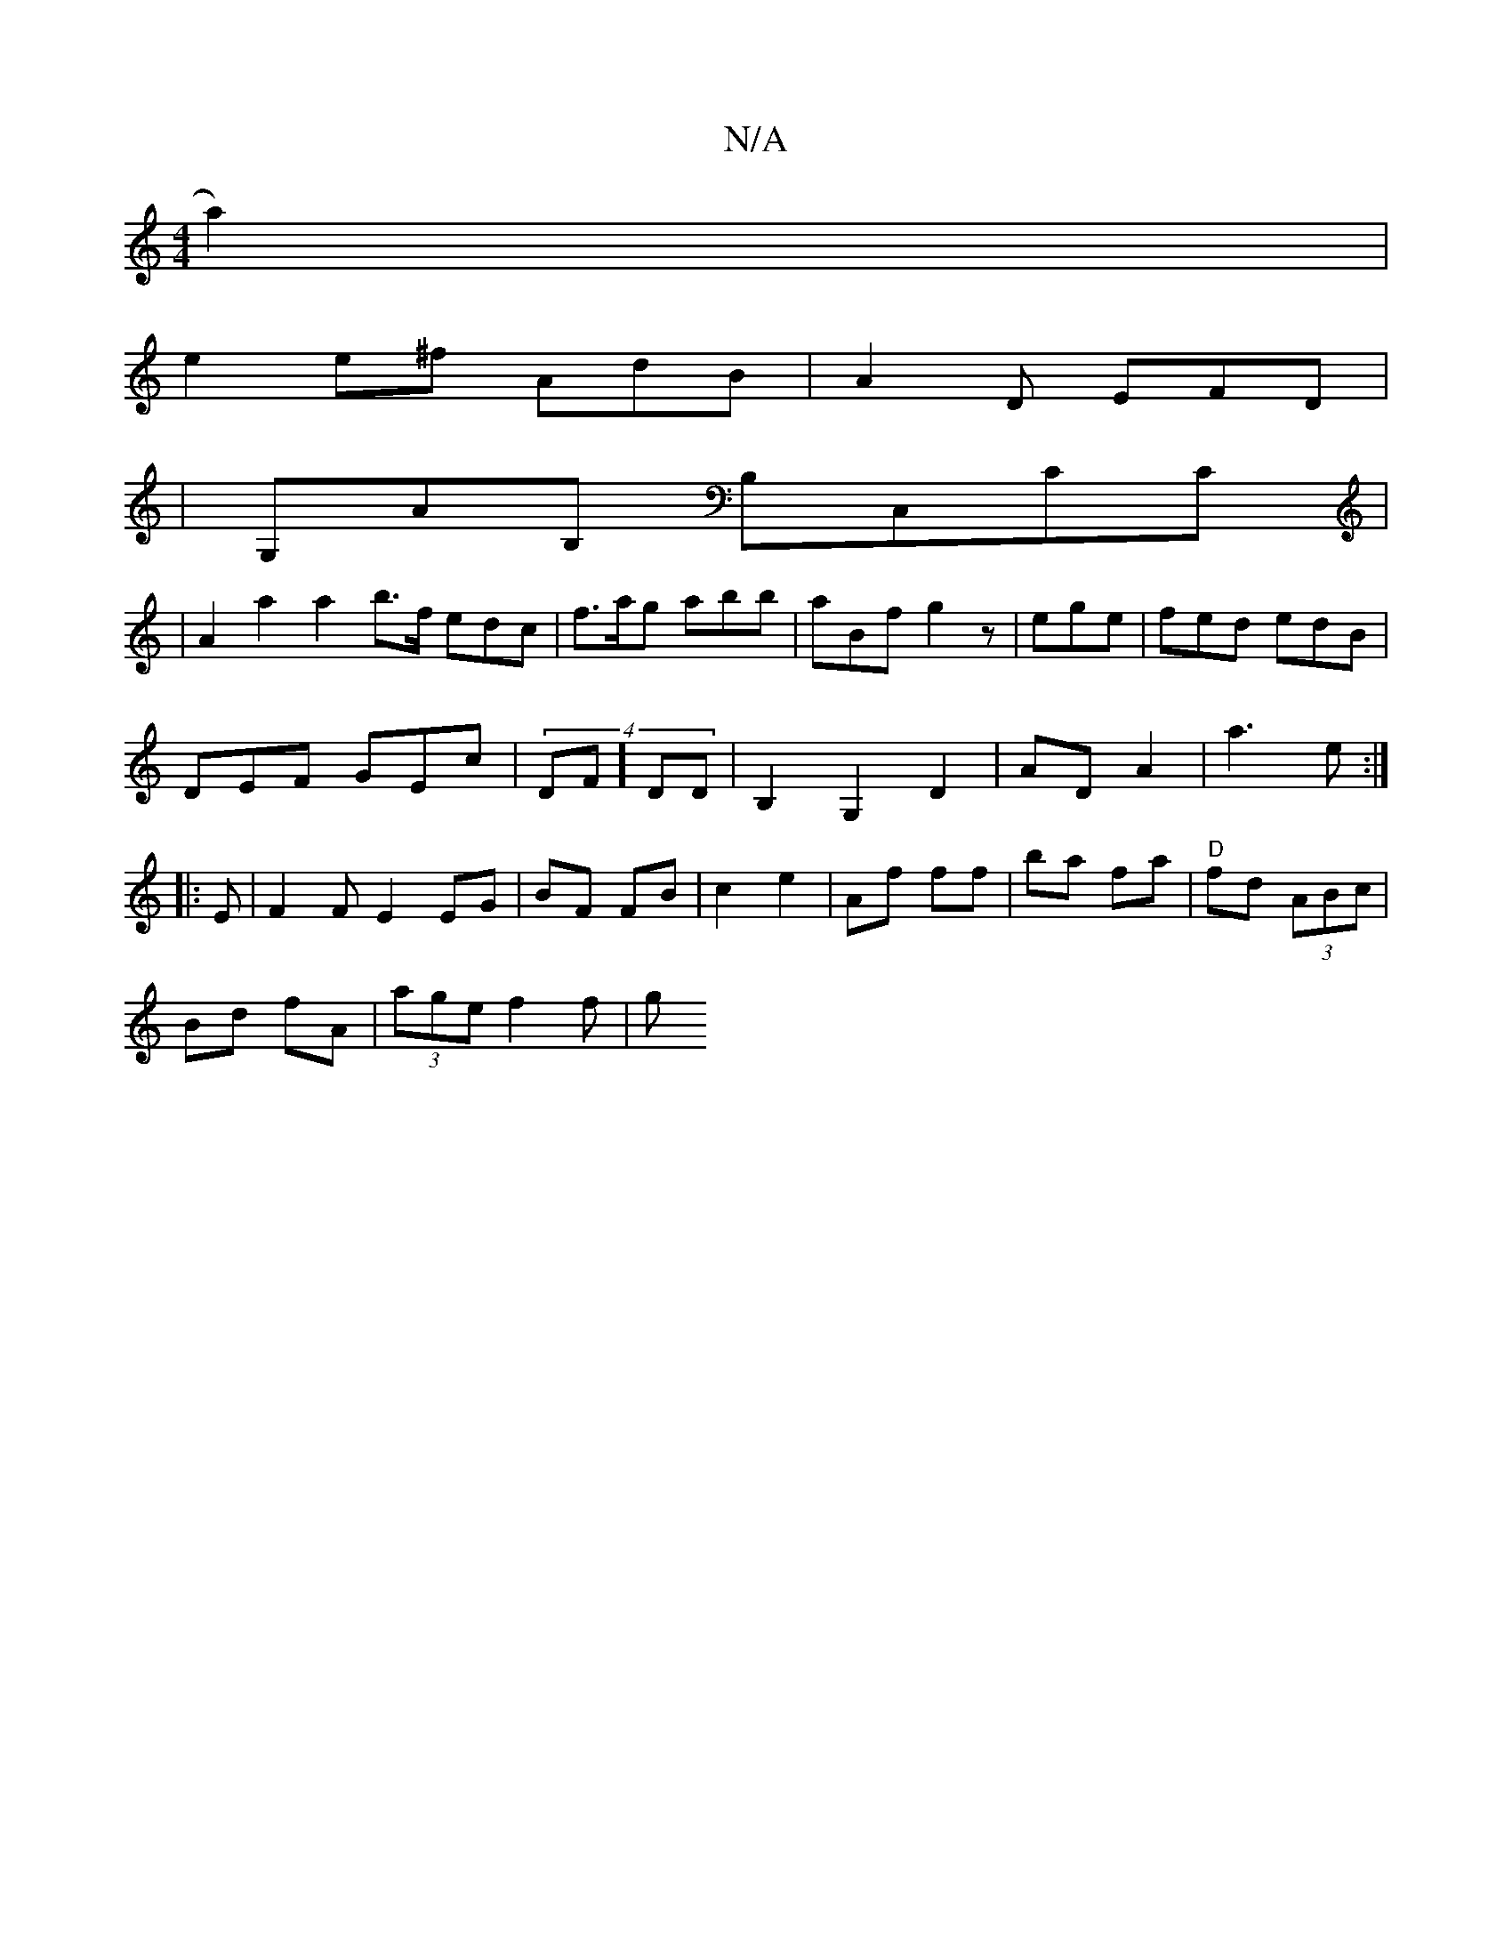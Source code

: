 X:1
T:N/A
M:4/4
R:N/A
K:Cmajor
4 a2)|
e2 e^f AdB|A2D EFD|1
|G,AB, B,C,CC|
|A2a2a2b>f edc|f>ag abb|aBf g2z|ege|fed edB|
DEF GEc|(4DF]DD | B,2 G,2D2|AD A2|a3 e:|
|: E | F2FE2EG|BF FB|c2 e2|Af ff| ba fa|"D"fd (3ABc|
Bd fA|(3age f2 f|g
